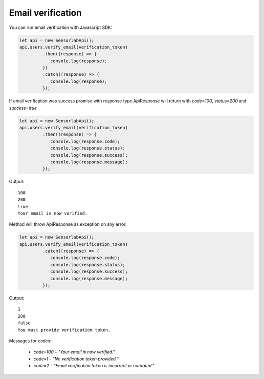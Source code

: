 Email verification
~~~~~~~~~~~~~~~~~~

You can run email verification with Javascript SDK:

.. code-block:: javascript

    let api = new SensorlabApi();
    api.users.verify_email(verification_token)
             .then((response) => {
                console.log(response);
             })
             .catch((response) => {
                console.log(response);
             });

If email verification was success promise with response type ApiResponse will return with `code=100`, `status=200` and `success=true`

.. code-block:: javascript

    let api = new SensorlabApi();
    api.users.verify_email(verification_token)
             .then((response) => {
                console.log(response.code);
                console.log(response.status);
                console.log(response.success);
                console.log(response.message);
             });

Output::

    100
    200
    true
    Your email is now verified.

Method will throw ApiResponse as exception on any error.

.. code-block:: javascript

    let api = new SensorlabApi();
    api.users.verify_email(verification_token)
             .catch((response) => {
                console.log(response.code);
                console.log(response.status);
                console.log(response.success);
                console.log(response.message);
             });

Output::

    1
    200
    false
    You must provide verification token.

Messages for codes:

    - `code=100` - `"Your email is now verified."`
    - `code=1` - `"No verification token provided."`
    - `code=2` - `"Email verification token is incorrect or outdated."`